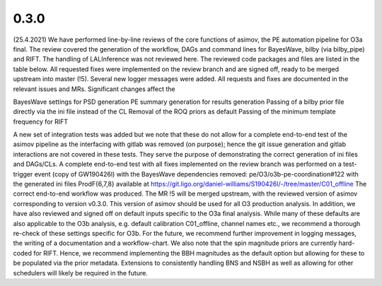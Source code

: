 0.3.0
=====

(25.4.2021) We have performed line-by-line reviews of the core functions of asimov, the PE automation pipeline for O3a final. The review covered the generation of the workflow, DAGs and command lines for BayesWave, bilby (via bilby_pipe) and RIFT. The handling of LALInference was not reviewed here.
The reviewed code packages and files are listed in the table below. All requested fixes were implemented on the review branch and are signed off, ready to be merged upstream into master (!5). Several new logger messages were added. All requests and fixes are documented in the relevant issues and MRs. Significant changes affect the

BayesWave settings for PSD generation
PE summary generation for results generation
Passing of a bilby prior file directly via the ini file instead of the CL
Removal of the ROQ priors as default
Passing of the minimum template frequency for RIFT

A new set of integration tests was added but we note that these do not allow for a complete end-to-end test of the asimov pipeline as the interfacing with gitlab was removed (on purpose); hence the git issue generation and gitlab interactions are not covered in these tests. They serve the purpose of demonstrating the correct generation of ini files and DAGs/CLs.
A complete end-to-end test with all fixes implemented on the review branch was performed on a test-trigger event (copy of GW190426l) with the BayesWave dependencies removed: pe/O3/o3b-pe-coordination#122 with the generated ini files ProdF{6,7,8} available at https://git.ligo.org/daniel-williams/S190426l/-/tree/master/C01_offline
The correct end-to-end workflow was produced.
The MR !5 will be merged upstream, with the reviewed version of asimov corresponding to version v0.3.0. This version of asimov should be used for all O3 production analysis.
In addition, we have also reviewed and signed off on default inputs specific to the O3a final analysis. While many of these defaults are also applicable to the O3b analysis, e.g. default calibration C01_offline, channel names etc., we recommend a thorough re-check of these settings specific for O3b.
For the future, we recommend further improvement in logging messages, the writing of a documentation and a workflow-chart. We also note that the spin magnitude priors are currently hard-coded for RIFT. Hence, we recommend implementing the BBH magnitudes as the default option but allowing for these to be populated via the prior metadata. Extensions to consistently handling BNS and NSBH as well as allowing for other schedulers will likely be required in the future.
